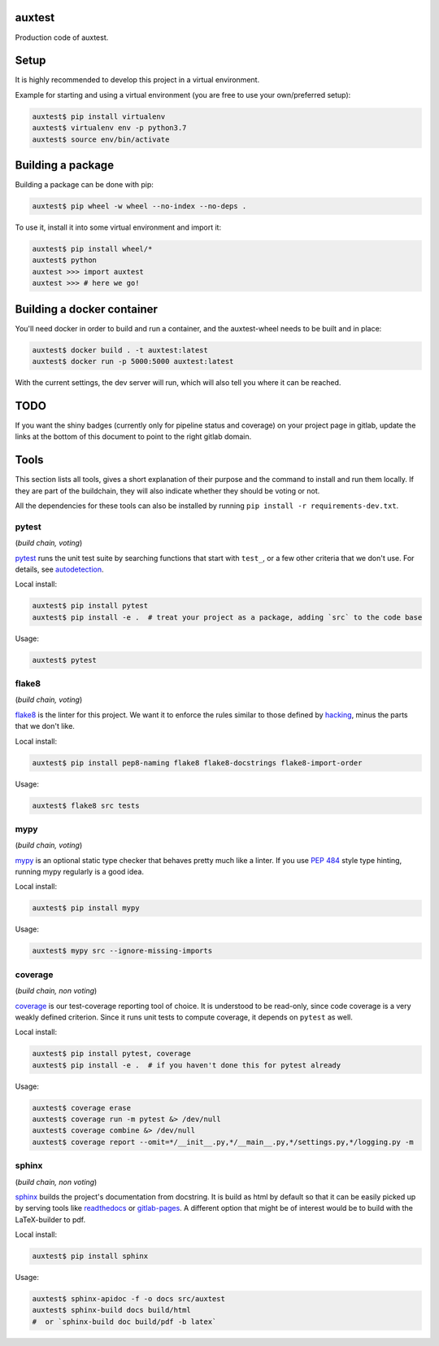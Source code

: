auxtest
=======

|python| |Build Status| |Coverage|

Production code of auxtest.


Setup
=====
It is highly recommended to develop this project in a virtual environment.

Example for starting and using a virtual environment (you are free to use your own/preferred setup):

.. code-block:: bash

  auxtest$ pip install virtualenv
  auxtest$ virtualenv env -p python3.7
  auxtest$ source env/bin/activate


Building a package
==================
Building a package can be done with pip:

.. code-block:: bash

  auxtest$ pip wheel -w wheel --no-index --no-deps .

To use it, install it into some virtual environment and import it:

.. code-block:: bash

  auxtest$ pip install wheel/*
  auxtest$ python
  auxtest >>> import auxtest
  auxtest >>> # here we go!

Building a docker container
===========================
You'll need docker in order to build and run a container, and the auxtest-wheel needs to be built and in place:

.. code-block:: bash

  auxtest$ docker build . -t auxtest:latest
  auxtest$ docker run -p 5000:5000 auxtest:latest

With the current settings, the dev server will run, which will also tell you where it can be reached.

TODO
====

If you want the shiny badges (currently only for pipeline status and coverage) on your project page in gitlab, update the links at the bottom of this document to point to the right gitlab domain.


Tools
=====
This section lists all tools, gives a short explanation of their purpose and the command to install and run them locally. If they are part of the buildchain, they will also indicate whether they should be voting or not.

All the dependencies for these tools can also be installed by running ``pip install -r requirements-dev.txt``.


pytest
------

(*build chain, voting*)

`pytest`_ runs the unit test suite by searching functions that start with ``test_``, or a few other criteria that we don't use. For details, see `autodetection`_.

Local install:

.. code-block:: bash

  auxtest$ pip install pytest
  auxtest$ pip install -e .  # treat your project as a package, adding `src` to the code base

Usage:

.. code-block:: bash

  auxtest$ pytest


flake8
------

(*build chain, voting*)

`flake8`_ is the linter for this project. We want it to enforce the rules similar to those defined by `hacking`_, minus the parts that we don't like.

Local install:

.. code-block:: bash

  auxtest$ pip install pep8-naming flake8 flake8-docstrings flake8-import-order

Usage:

.. code-block:: bash

  auxtest$ flake8 src tests


mypy
----

(*build chain, voting*)

`mypy`_ is an optional static type checker that behaves pretty much like a linter. If you use `PEP 484`_ style type hinting, running mypy regularly is a good idea.

Local install:

.. code-block:: bash

  auxtest$ pip install mypy

Usage:

.. code-block:: bash

  auxtest$ mypy src --ignore-missing-imports


coverage
--------

(*build chain, non voting*)

`coverage`_ is our test-coverage reporting tool of choice. It is understood to be read-only, since code coverage is a very weakly defined criterion. Since it runs unit tests to compute coverage, it depends on ``pytest`` as well.

Local install:

.. code-block:: bash

  auxtest$ pip install pytest, coverage
  auxtest$ pip install -e .  # if you haven't done this for pytest already

Usage:

.. code-block:: bash

  auxtest$ coverage erase
  auxtest$ coverage run -m pytest &> /dev/null
  auxtest$ coverage combine &> /dev/null
  auxtest$ coverage report --omit=*/__init__.py,*/__main__.py,*/settings.py,*/logging.py -m


sphinx
------

(*build chain, non voting*)

`sphinx`_ builds the project's documentation from docstring. It is build as html by default so that it can be easily picked up by serving tools like `readthedocs`_ or `gitlab-pages`_. A different option that might be of interest would be to build with the LaTeX-builder to pdf.

Local install:

.. code-block:: bash

  auxtest$ pip install sphinx

Usage:

.. code-block:: bash

  auxtest$ sphinx-apidoc -f -o docs src/auxtest
  auxtest$ sphinx-build docs build/html
  #  or `sphinx-build doc build/pdf -b latex`

.. _pytest: https://docs.pytest.org/en/latest/
.. _flake8: http://flake8.pycqa.org/en/latest/index.html
.. _mypy: http://mypy-lang.org/
.. _coverage: https://coverage.readthedocs.io/en/coverage-4.5.1/
.. _sphinx: http://www.sphinx-doc.org/en/master/
.. _PEP 484: https://www.python.org/dev/peps/pep-0484/
.. _readthedocs: https://readthedocs.org/
.. _gitlab-pages: https://about.gitlab.com/features/pages/
.. _hacking: https://docs.openstack.org/hacking/latest/user/hacking.html
.. _autodetection: https://docs.pytest.org/en/latest/goodpractices.html#conventions-for-python-test-discovery
.. _your gitlab account: https://<gitlab-domain>.com/profile/account


.. |python| image:: https://img.shields.io/badge/python-3.6-brightgreen.svg
   :target: https://pypi.python.org/pypi/auxtest/

.. |Build Status| image:: https://<gitlab_domain>/auxtest/badges/master/pipeline.svg
   :target: https://<gitlab-domain>.com/labor/auxtest/commits/master

.. |Coverage| image:: https://<gitlab_domain>/auxtest/badges/master/coverage.svg
   :target: https://<gitlab-domain>.com/labor/auxtest/commits/master
